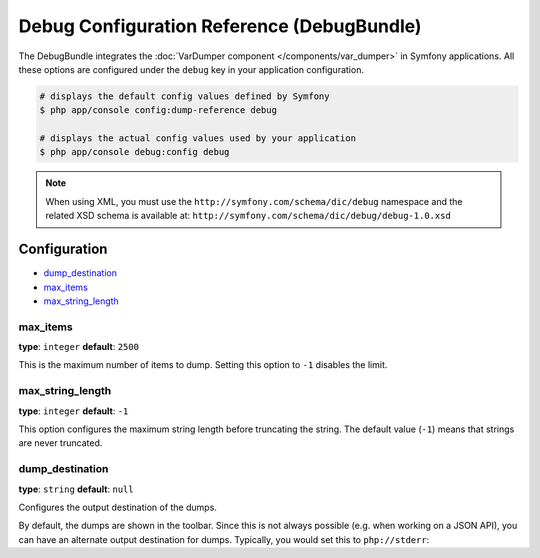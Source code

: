.. index::
    single: Configuration reference; Framework

Debug Configuration Reference (DebugBundle)
===========================================

The DebugBundle integrates the :doc:`VarDumper component </components/var_dumper>`
in Symfony applications. All these options are configured under the ``debug``
key in your application configuration.

.. code-block:: terminal

    # displays the default config values defined by Symfony
    $ php app/console config:dump-reference debug

    # displays the actual config values used by your application
    $ php app/console debug:config debug

.. note::

    When using XML, you must use the ``http://symfony.com/schema/dic/debug``
    namespace and the related XSD schema is available at:
    ``http://symfony.com/schema/dic/debug/debug-1.0.xsd``

Configuration
-------------

.. class:: list-config-options

* `dump_destination`_
* `max_items`_
* `max_string_length`_

max_items
~~~~~~~~~

**type**: ``integer`` **default**: ``2500``

This is the maximum number of items to dump. Setting this option to ``-1``
disables the limit.

max_string_length
~~~~~~~~~~~~~~~~~

**type**: ``integer`` **default**: ``-1``

This option configures the maximum string length before truncating the
string. The default value (``-1``) means that strings are never truncated.

dump_destination
~~~~~~~~~~~~~~~~

**type**: ``string`` **default**: ``null``

Configures the output destination of the dumps.

By default, the dumps are shown in the toolbar. Since this is not always
possible (e.g. when working on a JSON API), you can have an alternate output
destination for dumps. Typically, you would set this to ``php://stderr``:

.. configuration-block::

    .. code-block:: yaml

        # app/config/config.yml
        debug:
           dump_destination: php://stderr

    .. code-block:: xml

        <!-- app/config/config.xml -->
        <?xml version="1.0" encoding="UTF-8" ?>
        <container xmlns="http://symfony.com/schema/dic/debug"
            xmlns:xsi="http://www.w3.org/2001/XMLSchema-instance"
            xmlns:debug="http://symfony.com/schema/dic/debug"
            xsi:schemaLocation="http://symfony.com/schema/dic/services
                http://symfony.com/schema/dic/services/services-1.0.xsd
                http://symfony.com/schema/dic/debug http://symfony.com/schema/dic/debug/debug-1.0.xsd">

            <debug:config dump-destination="php://stderr" />
        </container>

    .. code-block:: php

        // app/config/config.php
        $container->loadFromExtension('debug', array(
           'dump_destination' => 'php://stderr',
        ));
